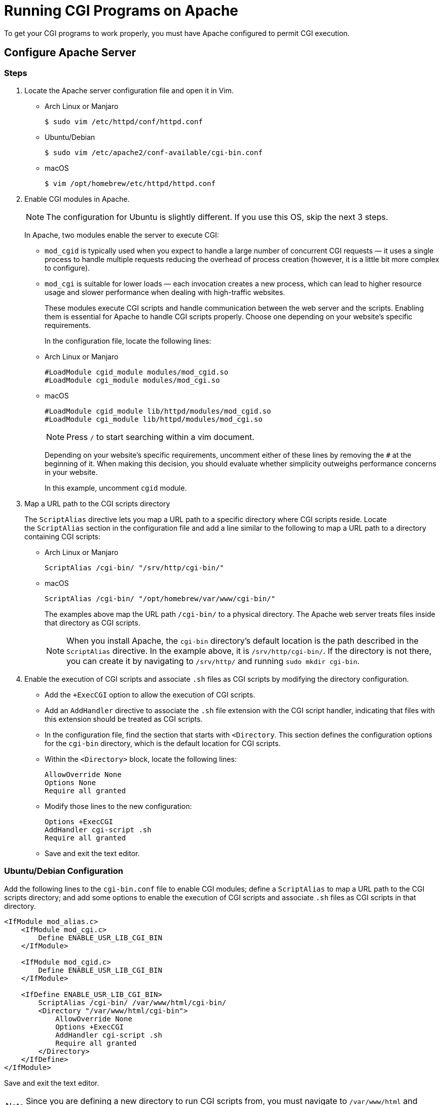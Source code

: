 = Running CGI Programs on Apache
:imagesdir: ../images
:figure-caption!:

To get your CGI programs to work properly, you must have Apache
configured to permit CGI execution.

== Configure Apache Server

=== Steps

[arabic]
. Locate the Apache server configuration file and open it in Vim.

* Arch Linux or Manjaro
+
[source,bash]
----
$ sudo vim /etc/httpd/conf/httpd.conf
----
* Ubuntu/Debian
+
[source,bash]
----
$ sudo vim /etc/apache2/conf-available/cgi-bin.conf
----
* macOS
+
[source,bash]
----
$ vim /opt/homebrew/etc/httpd/httpd.conf
----

[arabic, start=2]
. Enable CGI modules in Apache.
+
NOTE: The configuration for Ubuntu is slightly different. If you use this
OS, skip the next 3 steps.
+
In Apache, two modules enable the server to execute CGI:

* `+mod_cgid+` is typically used when you expect to handle a large
number of concurrent CGI requests — it uses a single process to handle
multiple requests reducing the overhead of process creation (however, it
is a little bit more complex to configure).
* `+mod_cgi+` is suitable for lower loads — each invocation creates a
new process, which can lead to higher resource usage and slower
performance when dealing with high-traffic websites.
+
These modules execute CGI scripts and handle communication between the
web server and the scripts. Enabling them is essential for Apache to
handle CGI scripts properly. Choose one depending on your website’s
specific requirements.
+
In the configuration file, locate the following lines:
+
* Arch Linux or Manjaro
+
[source,bash]
----
#LoadModule cgid_module modules/mod_cgid.so
#LoadModule cgi_module modules/mod_cgi.so
----
+
* macOS
+
[source,bash]
----
#LoadModule cgid_module lib/httpd/modules/mod_cgid.so
#LoadModule cgi_module lib/httpd/modules/mod_cgi.so
----
+
NOTE: Press `+/+` to start searching within a vim document.
+
Depending on your website’s specific requirements, uncomment either of
these lines by removing the `+#+` at the beginning of it. When making
this decision, you should evaluate whether simplicity outweighs
performance concerns in your website.
+
In this example, uncomment `+cgid+` module.

[arabic, start=3]
. Map a URL path to the CGI scripts directory
+
The `+ScriptAlias+` directive lets you map a URL path to a specific
directory where CGI scripts reside. Locate the `+ScriptAlias+` section
in the configuration file and add a line similar to the following to map
a URL path to a directory containing CGI scripts:

* Arch Linux or Manjaro
+
....
ScriptAlias /cgi-bin/ "/srv/http/cgi-bin/"
....

* macOS
+
....
ScriptAlias /cgi-bin/ "/opt/homebrew/var/www/cgi-bin/"
....
+
The examples above map the URL path `+/cgi-bin/+` to a physical
directory. The Apache web server treats files inside that directory as
CGI scripts.
+
NOTE: When you install Apache, the `+cgi-bin+` directory’s default location
is the path described in the `+ScriptAlias+` directive. In the example
above, it is `+/srv/http/cgi-bin/+`. If the directory is not there, you
can create it by navigating to `+/srv/http/+` and
running `+sudo mkdir cgi-bin+`.

[arabic, start=4]
. Enable the execution of CGI scripts and associate `+.sh+` files as CGI
scripts by modifying the directory configuration.

* Add the `++ExecCGI+` option to allow the execution of CGI scripts.
* Add an `+AddHandler+` directive to associate the `+.sh+` file
extension with the CGI script handler, indicating that files with this
extension should be treated as CGI scripts.
* In the configuration file, find the section that starts
with `+<Directory+`. This section defines the configuration options for
the `+cgi-bin+` directory, which is the default location for CGI
scripts.
* Within the `+<Directory>+` block, locate the following lines:
+
....
AllowOverride None
Options None
Require all granted
....
* Modify those lines to the new configuration:
+
....
Options +ExecCGI
AddHandler cgi-script .sh
Require all granted
....
* Save and exit the text editor.

=== Ubuntu/Debian Configuration

Add the following lines to the `+cgi-bin.conf+` file to enable CGI
modules; define a `+ScriptAlias+` to map a URL path to the CGI scripts
directory; and add some options to enable the execution of CGI scripts
and associate `+.sh+` files as CGI scripts in that directory.

....
<IfModule mod_alias.c>
    <IfModule mod_cgi.c>
        Define ENABLE_USR_LIB_CGI_BIN
    </IfModule>

    <IfModule mod_cgid.c>
        Define ENABLE_USR_LIB_CGI_BIN
    </IfModule>

    <IfDefine ENABLE_USR_LIB_CGI_BIN>
        ScriptAlias /cgi-bin/ /var/www/html/cgi-bin/
        <Directory "/var/www/html/cgi-bin">
            AllowOverride None
            Options +ExecCGI
            AddHandler cgi-script .sh
            Require all granted
        </Directory>
    </IfDefine>
</IfModule>
....

Save and exit the text editor.

NOTE: Since you are defining a new directory to run CGI scripts from, you
must navigate to `+/var/www/html+` and create a new directory by running
`+sudo mkdir cgi-bin+`

== Create a CGI Shell Script

You can use just about any programming language to serve dynamic content
using CGI. In this example, you will use a simple shell script to
illustrate how CGI works. You will use CGI with a simple shell script to
generate dynamic HTML pages on the fly. Let’s go through the steps to
create a simple shell script:

[arabic]
. Inside the `+cgi-bin+` directory, create a file called, say,
`+script.sh+` and open it to start writing.
. Start the script with the shebang line `+#!/bin/sh+`. This line tells
the operating system to execute the script using the Bourne shell
interpreter.
. Write the necessary commands in the script to generate the desired
HTML content. Here’s an example shell script that sends an HTML response
with "`Hello, world!`":
+
[source,bash]
----
#!/bin/sh

# set the Content-Type header
echo "Content-Type: text/html"
echo ""

# output the HTML response
echo "<html>"
echo "<head>"
echo "<title>Hello</title>"
echo "</head>"
echo "<body>"
echo "<h1>Hello, world!</h1>"
echo "</body>"
echo "</html>"
----
. Save and exit the text editor.

== File Permissions

Remember that the server does not run as your user. When the server
starts up, it runs with the permissions of an unprivileged user —usually
called `+http+` or `+www+` — and so it will need extra permissions to
execute files you own.

Usually, the way to give a file sufficient permissions to be executed
by the server is to give your user execution permission for the file:

[source,bash]
----
$ chown www:www script.sh
$ chmod u+x script.sh
----

`+chown+` changes the owner, and `+chmod+` changes permissions. Update
these commands to match the user, group, and CGI script to run.

You can check the user and group under which the Apache server runs:

* Arch Linux or Manjaro
+
Open `+httpd.conf+` (`+/etc/httpd/conf/httpd.conf+`) and search for
these lines:
+
[source,bash]
----
User www
Group www
----
* Ubuntu/Debian
+
Open `+envvars+` (`+/etc/apache2/envvars+`) and search for these
variables:
+
[source,bash]
----
export APACHE_RUN_USER=www-data
export APACHE_RUN_GROUP=www-data
----
* macOS
+
Open `+httpd.conf+` (`+/opt/homebrew/etc/httpd/httpd.conf+`) and search
for these lines:
+
[source,bash]
----
User _www
Group _www
----

== Restart Apache Server

[cols=".<a,.<a", frame=none, grid= none]
|===
| Every time you make changes, you must restart or reload the Apache
service for the changes to take effect.
| .Your CGI script works!
image::cgi.png[Your CGI script works!, 90%]

|===

* Arch Linux or Manjaro
+
[source,bash]
----
$ sudo systemctl restart httpd
----

* Ubuntu/Debian
+
Use `+a2enconf+` Apache script to enable the new `+cgi-bin+`
configuration before restarting:
+
[source,bash]
----
$ sudo a2enconf cgi-bin
$ systemctl restart apache2
----
* macOS
+
[source,bash]
----
$ brew services restart httpd
----

Access your script via the browser with the appropriate URL to verify
that it generates the expected HTML output — in this case,
`+http://localhost/cgi-bin/script.sh+`.

=== More

For more info and troubleshooting, check Apache HTTP Server Project’s
tutorial on https://httpd.apache.org/docs/2.4/howto/cgi.html[Dynamic
Content with CGI, window=_blank].
